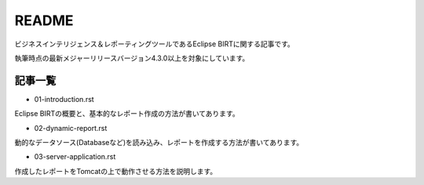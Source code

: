 ######
README
######

ビジネスインテリジェンス＆レポーティングツールであるEclipse BIRTに関する記事です。

執筆時点の最新メジャーリリースバージョン4.3.0以上を対象にしています。


記事一覧
============

- 01-introduction.rst

Eclipse BIRTの概要と、基本的なレポート作成の方法が書いてあります。

- 02-dynamic-report.rst

動的なデータソース(Databaseなど)を読み込み、レポートを作成する方法が書いてあります。

- 03-server-application.rst

作成したレポートをTomcatの上で動作させる方法を説明します。



